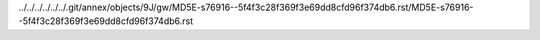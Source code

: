 ../../../../../../.git/annex/objects/9J/gw/MD5E-s76916--5f4f3c28f369f3e69dd8cfd96f374db6.rst/MD5E-s76916--5f4f3c28f369f3e69dd8cfd96f374db6.rst
